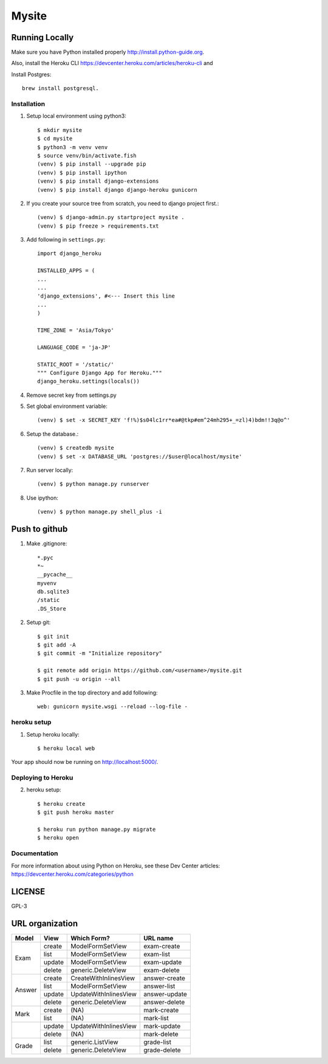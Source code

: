 ===============
Mysite
===============


Running Locally
===============
Make sure you have Python installed properly http://install.python-guide.org.

Also, install the Heroku CLI https://devcenter.heroku.com/articles/heroku-cli and

Install Postgres::

  brew install postgresql.


Installation
------------
1. Setup local environment using python3::

     $ mkdir mysite
     $ cd mysite
     $ python3 -m venv venv
     $ source venv/bin/activate.fish
     (venv) $ pip install --upgrade pip
     (venv) $ pip install ipython
     (venv) $ pip install django-extensions
     (venv) $ pip install django django-heroku gunicorn 

#. If you create your source tree from scratch, you need to django project first.::

     (venv) $ django-admin.py startproject mysite .
     (venv) $ pip freeze > requirements.txt

#. Add following in ``settings.py``::

     import django_heroku

     INSTALLED_APPS = (
     ...
     ...
     'django_extensions', #<--- Insert this line
     ...
     )

     TIME_ZONE = 'Asia/Tokyo'

     LANGUAGE_CODE = 'ja-JP'

     STATIC_ROOT = '/static/'
     """ Configure Django App for Heroku."""
     django_heroku.settings(locals())

#. Remove secret key from settings.py

#. Set global environment variable::

     (venv) $ set -x SECRET_KEY 'f!%)$s04lc1rr*ea#@tkp#em^24mh295+_=zl)4)bdm!!3q@o^'

#. Setup the database.::

     (venv) $ createdb mysite
     (venv) $ set -x DATABASE_URL 'postgres://$user@localhost/mysite'

#. Run server locally::

     (venv) $ python manage.py runserver

#. Use ipython::

     (venv) $ python manage.py shell_plus -i 

Push to github
==============

1. Make .gitignore::

     *.pyc
     *~
     __pycache__
     myvenv
     db.sqlite3
     /static
     .DS_Store

2. Setup git::

     $ git init
     $ git add -A
     $ git commit -m "Initialize repository"
  
     $ git remote add origin https://github.com/<username>/mysite.git
     $ git push -u origin --all

#. Make Procfile in the top directory and add following::

     web: gunicorn mysite.wsgi --reload --log-file -
  

heroku setup
------------
1. Setup heroku locally::

     $ heroku local web

Your app should now be running on http://localhost:5000/.

Deploying to Heroku
-------------------

2. heroku setup::

     $ heroku create
     $ git push heroku master

     $ heroku run python manage.py migrate
     $ heroku open


Documentation
-------------
For more information about using Python on Heroku, see these Dev Center articles:
https://devcenter.heroku.com/categories/python

LICENSE
=======
GPL-3


URL organization
================


+------------+---------------+-----------------------+----------------+
| Model      | View          | Which Form?           | URL name       |
+============+===============+=======================+================+
|Exam        | create        |ModelFormSetView       |exam-create     |
|            +---------------+-----------------------+----------------+
|            | list          |ModelFormSetView       |exam-list       |
|            +---------------+-----------------------+----------------+
|            | update        |ModelFormSetView       |exam-update     |
|            +---------------+-----------------------+----------------+
|            | delete        |generic.DeleteView     |exam-delete     |
+------------+---------------+-----------------------+----------------+
| Answer     | create        | CreateWithInlinesView | answer-create  |
|            +---------------+-----------------------+----------------+
|            | list          | ModelFormSetView      | answer-list    |
|            +---------------+-----------------------+----------------+
|            | update        | UpdateWithInlinesView | answer-update  |
|            +---------------+-----------------------+----------------+
|            | delete        | generic.DeleteView    | answer-delete  |
+------------+---------------+-----------------------+----------------+
| Mark       | create        | (NA)                  | mark-create    |
|            +---------------+-----------------------+----------------+
|            | list          | (NA)                  | mark-list      |
+------------+---------------+-----------------------+----------------+
|            | update        | UpdateWithInlinesView | mark-update    |
|            +---------------+-----------------------+----------------+
|            | delete        | (NA)                  | mark-delete    |
+------------+---------------+-----------------------+----------------+
| Grade      | list          | generic.ListView      | grade-list     |
|            +---------------+-----------------------+----------------+
|            | delete        | generic.DeleteView    | grade-delete   |
+------------+---------------+-----------------------+----------------+

